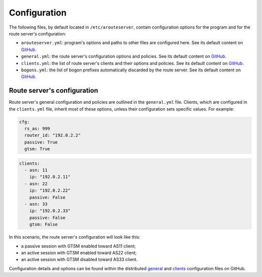 Configuration
=============

The following files, by default located in ``/etc/arouteserver``, contain configuration options for the program and for the route server's configuration:

- ``arouteserver.yml``: program's options and paths to other files are configured here.
  See its default content on `GitHub <https://github.com/pierky/arouteserver/blob/master/config.d/arouteserver.yml>`_.

- ``general.yml``: the route server's configuration options and policies.
  See its default content on `GitHub <https://github.com/pierky/arouteserver/blob/master/config.d/general.yml>`_.

- ``clients.yml``: the list of route server's clients and their options and policies.
  See its default content on `GitHub <https://github.com/pierky/arouteserver/blob/master/config.d/clients.yml>`_.

- ``bogons.yml``: the list of bogon prefixes automatically discarded by the route server.
  See its default content on `GitHub <https://github.com/pierky/arouteserver/blob/master/config.d/bogons.yml>`_.

Route server's configuration
----------------------------

Route server's general configuration and policies are outlined in the ``general.yml`` file. Clients, which are configured in the ``clients.yml`` file, inherit most of these options, unless their configuration sets specific values. For example:

.. code:: yaml

   cfg:
     rs_as: 999
     router_id: "192.0.2.2"
     passive: True
     gtsm: True

.. code:: yaml

   clients:
     - asn: 11
       ip: "192.0.2.11"
     - asn: 22
       ip: "192.0.2.22"
       passive: False
     - asn: 33
       ip: "192.0.2.33"
       passive: False
       gtsm: False

In this scenario, the route server's configuration will look like this:

- a passive session with GTSM enabled toward AS11 client;
- an active session with GTSM enabled toward AS22 client;
- an active session with GTSM disabled toward AS33 client.

Configuration details and options can be found within the distributed `general <https://github.com/pierky/arouteserver/blob/master/config.d/general.yml>`_ and `clients <https://github.com/pierky/arouteserver/blob/master/config.d/general.yml>`_ configuration files on GitHub.
